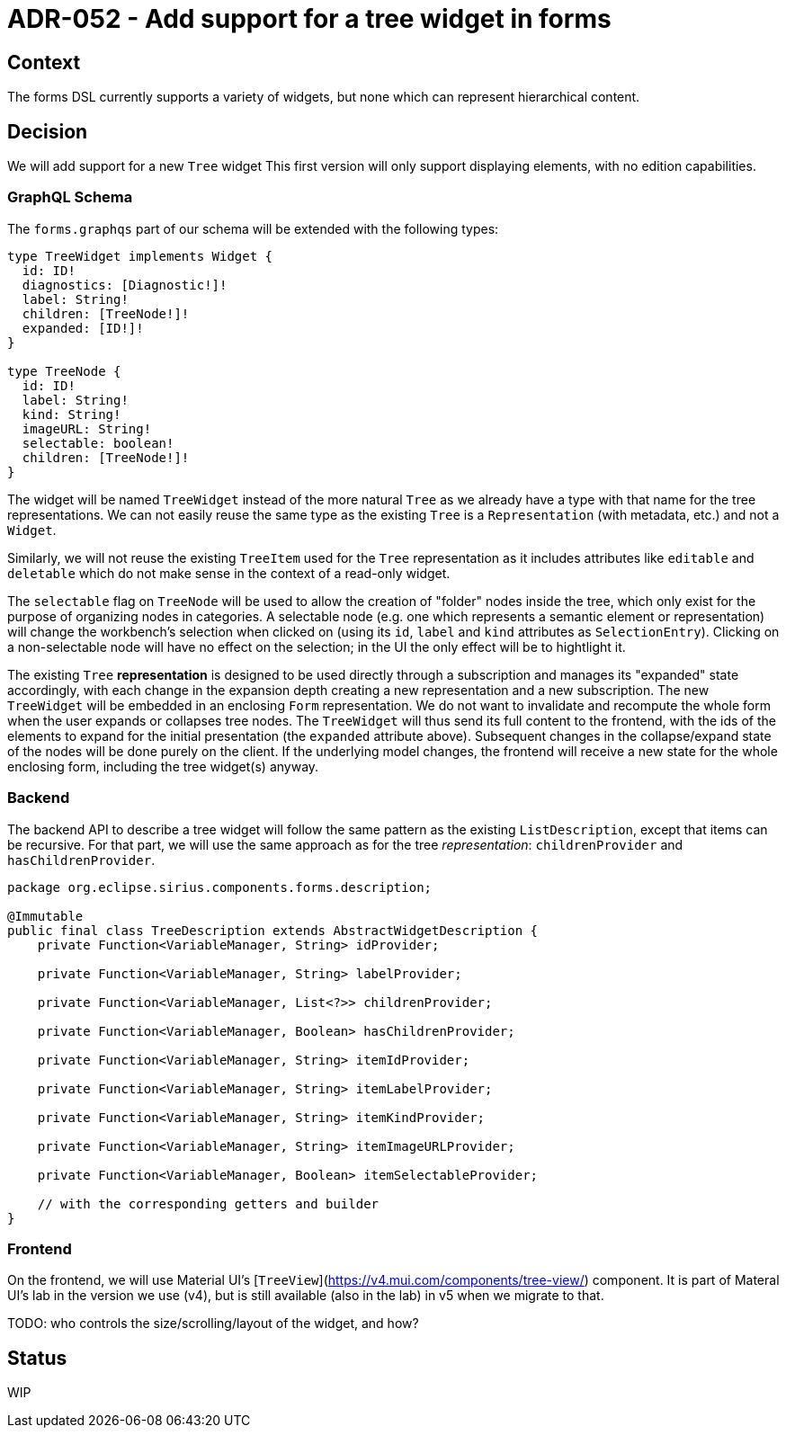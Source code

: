 = ADR-052 - Add support for a tree widget in forms

== Context

The forms DSL currently supports a variety of widgets, but none which can represent hierarchical content.

== Decision

We will add support for a new `Tree` widget 
This first version will only support displaying elements, with no edition capabilities.

=== GraphQL Schema

The `forms.graphqs` part of our schema will be extended with the following types:

```
type TreeWidget implements Widget {
  id: ID!
  diagnostics: [Diagnostic!]!
  label: String!
  children: [TreeNode!]!
  expanded: [ID!]!
}

type TreeNode {
  id: ID!
  label: String!
  kind: String!
  imageURL: String!
  selectable: boolean!
  children: [TreeNode!]!
}
```

The widget will be named `TreeWidget` instead of the more natural `Tree` as we already have a type with that name for the tree representations.
We can not easily reuse the same type as the existing `Tree` is a `Representation` (with metadata, etc.) and not a `Widget`.

Similarly, we will not reuse the existing `TreeItem` used for the `Tree` representation as it includes attributes like `editable` and `deletable` which do  not make sense in the context of a read-only widget.

The `selectable` flag on `TreeNode` will be used to allow the creation of "folder" nodes inside the tree, which only exist for the purpose of organizing nodes in categories.
A selectable node (e.g. one which represents a semantic element or representation) will change the workbench's selection when clicked on (using its `id`, `label` and `kind` attributes as `SelectionEntry`).
Clicking on a non-selectable node will have no effect on the selection; in the UI the only effect will be to hightlight it.

The existing `Tree` *representation* is designed to be used directly through a subscription and manages its "expanded" state accordingly, with each change in the expansion depth creating a new representation and a new subscription.
The new `TreeWidget` will be embedded in an enclosing `Form` representation.
We do not want to invalidate and recompute the whole form when the user expands or collapses tree nodes.
The `TreeWidget` will thus send its full content to the frontend, with the ids of the elements to expand for the initial presentation (the `expanded` attribute above).
Subsequent changes in the collapse/expand state of the nodes will be done purely on the client.
If the underlying model changes, the frontend will receive a new state for the whole enclosing form, including the tree widget(s) anyway.

=== Backend

The backend API to describe a tree widget will follow the same pattern as the existing `ListDescription`, except that items can be recursive.
For that part, we will use the same approach as for the tree _representation_: `childrenProvider` and `hasChildrenProvider`.

```java
package org.eclipse.sirius.components.forms.description;

@Immutable
public final class TreeDescription extends AbstractWidgetDescription {
    private Function<VariableManager, String> idProvider;

    private Function<VariableManager, String> labelProvider;

    private Function<VariableManager, List<?>> childrenProvider;

    private Function<VariableManager, Boolean> hasChildrenProvider;

    private Function<VariableManager, String> itemIdProvider;

    private Function<VariableManager, String> itemLabelProvider;

    private Function<VariableManager, String> itemKindProvider;

    private Function<VariableManager, String> itemImageURLProvider;

    private Function<VariableManager, Boolean> itemSelectableProvider;

    // with the corresponding getters and builder
}
```

=== Frontend

On the frontend, we will use Material UI's [`TreeView`](https://v4.mui.com/components/tree-view/) component.
It is part of Materal UI's lab in the version we use (v4), but is still available (also in the lab) in v5 when we migrate to that.

TODO: who controls the size/scrolling/layout of the widget, and how?

== Status

WIP
